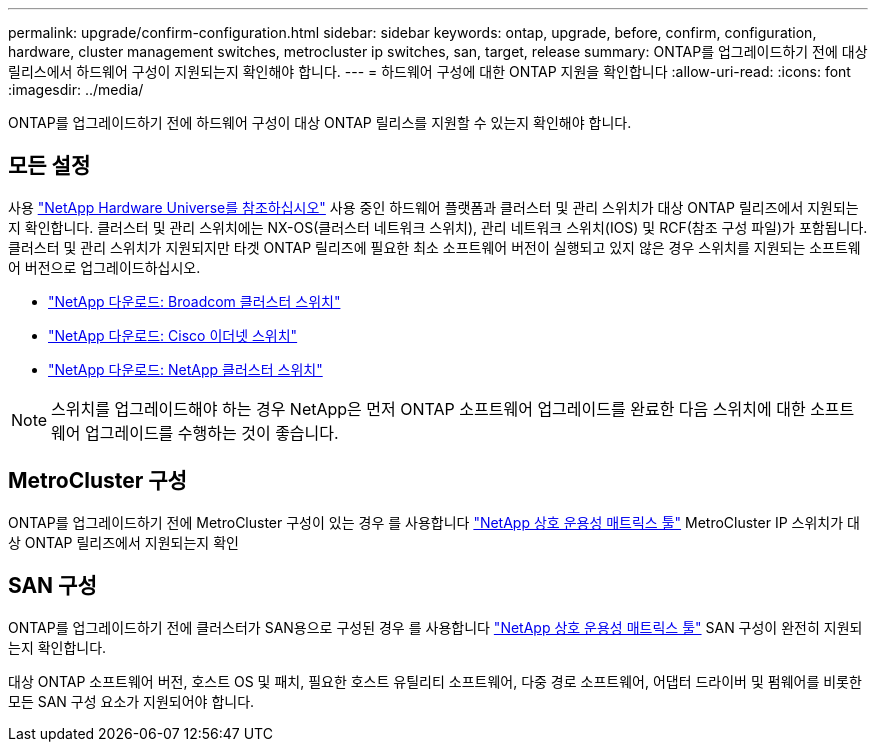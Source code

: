 ---
permalink: upgrade/confirm-configuration.html 
sidebar: sidebar 
keywords: ontap, upgrade, before, confirm, configuration, hardware, cluster management switches, metrocluster ip switches, san, target, release 
summary: ONTAP를 업그레이드하기 전에 대상 릴리스에서 하드웨어 구성이 지원되는지 확인해야 합니다. 
---
= 하드웨어 구성에 대한 ONTAP 지원을 확인합니다
:allow-uri-read: 
:icons: font
:imagesdir: ../media/


[role="lead"]
ONTAP를 업그레이드하기 전에 하드웨어 구성이 대상 ONTAP 릴리스를 지원할 수 있는지 확인해야 합니다.



== 모든 설정

사용 https://hwu.netapp.com["NetApp Hardware Universe를 참조하십시오"^] 사용 중인 하드웨어 플랫폼과 클러스터 및 관리 스위치가 대상 ONTAP 릴리즈에서 지원되는지 확인합니다.  클러스터 및 관리 스위치에는 NX-OS(클러스터 네트워크 스위치), 관리 네트워크 스위치(IOS) 및 RCF(참조 구성 파일)가 포함됩니다.  클러스터 및 관리 스위치가 지원되지만 타겟 ONTAP 릴리즈에 필요한 최소 소프트웨어 버전이 실행되고 있지 않은 경우 스위치를 지원되는 소프트웨어 버전으로 업그레이드하십시오.

* https://mysupport.netapp.com/site/info/broadcom-cluster-switch["NetApp 다운로드: Broadcom 클러스터 스위치"^]
* https://mysupport.netapp.com/site/info/cisco-ethernet-switch["NetApp 다운로드: Cisco 이더넷 스위치"^]
* https://mysupport.netapp.com/site/info/netapp-cluster-switch["NetApp 다운로드: NetApp 클러스터 스위치"^]



NOTE: 스위치를 업그레이드해야 하는 경우 NetApp은 먼저 ONTAP 소프트웨어 업그레이드를 완료한 다음 스위치에 대한 소프트웨어 업그레이드를 수행하는 것이 좋습니다.



== MetroCluster 구성

ONTAP를 업그레이드하기 전에 MetroCluster 구성이 있는 경우 를 사용합니다 https://mysupport.netapp.com/matrix["NetApp 상호 운용성 매트릭스 툴"^] MetroCluster IP 스위치가 대상 ONTAP 릴리즈에서 지원되는지 확인



== SAN 구성

ONTAP를 업그레이드하기 전에 클러스터가 SAN용으로 구성된 경우 를 사용합니다 https://mysupport.netapp.com/matrix["NetApp 상호 운용성 매트릭스 툴"^] SAN 구성이 완전히 지원되는지 확인합니다.

대상 ONTAP 소프트웨어 버전, 호스트 OS 및 패치, 필요한 호스트 유틸리티 소프트웨어, 다중 경로 소프트웨어, 어댑터 드라이버 및 펌웨어를 비롯한 모든 SAN 구성 요소가 지원되어야 합니다.
